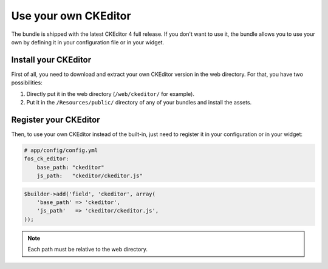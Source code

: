 Use your own CKEditor
=====================

The bundle is shipped with the latest CKEditor 4 full release. If you don't want
to use it, the bundle allows you to use your own by defining it in your
configuration file or in your widget.

Install your CKEditor
---------------------

First of all, you need to download and extract your own CKEditor version in the
web directory. For that, you have two possibilities:

#. Directly put it in the web directory (``/web/ckeditor/`` for example).
#. Put it in the ``/Resources/public/`` directory of any of your bundles and
   install the assets.

Register your CKEditor
----------------------

Then, to use your own CKEditor instead of the built-in, just need to register it
in your configuration or in your widget:

.. code-block:: yaml

    # app/config/config.yml
    fos_ck_editor:
        base_path: "ckeditor"
        js_path:   "ckeditor/ckeditor.js"

.. code-block:: php

    $builder->add('field', 'ckeditor', array(
        'base_path' => 'ckeditor',
        'js_path'   => 'ckeditor/ckeditor.js',
    ));

.. note::

    Each path must be relative to the web directory.
